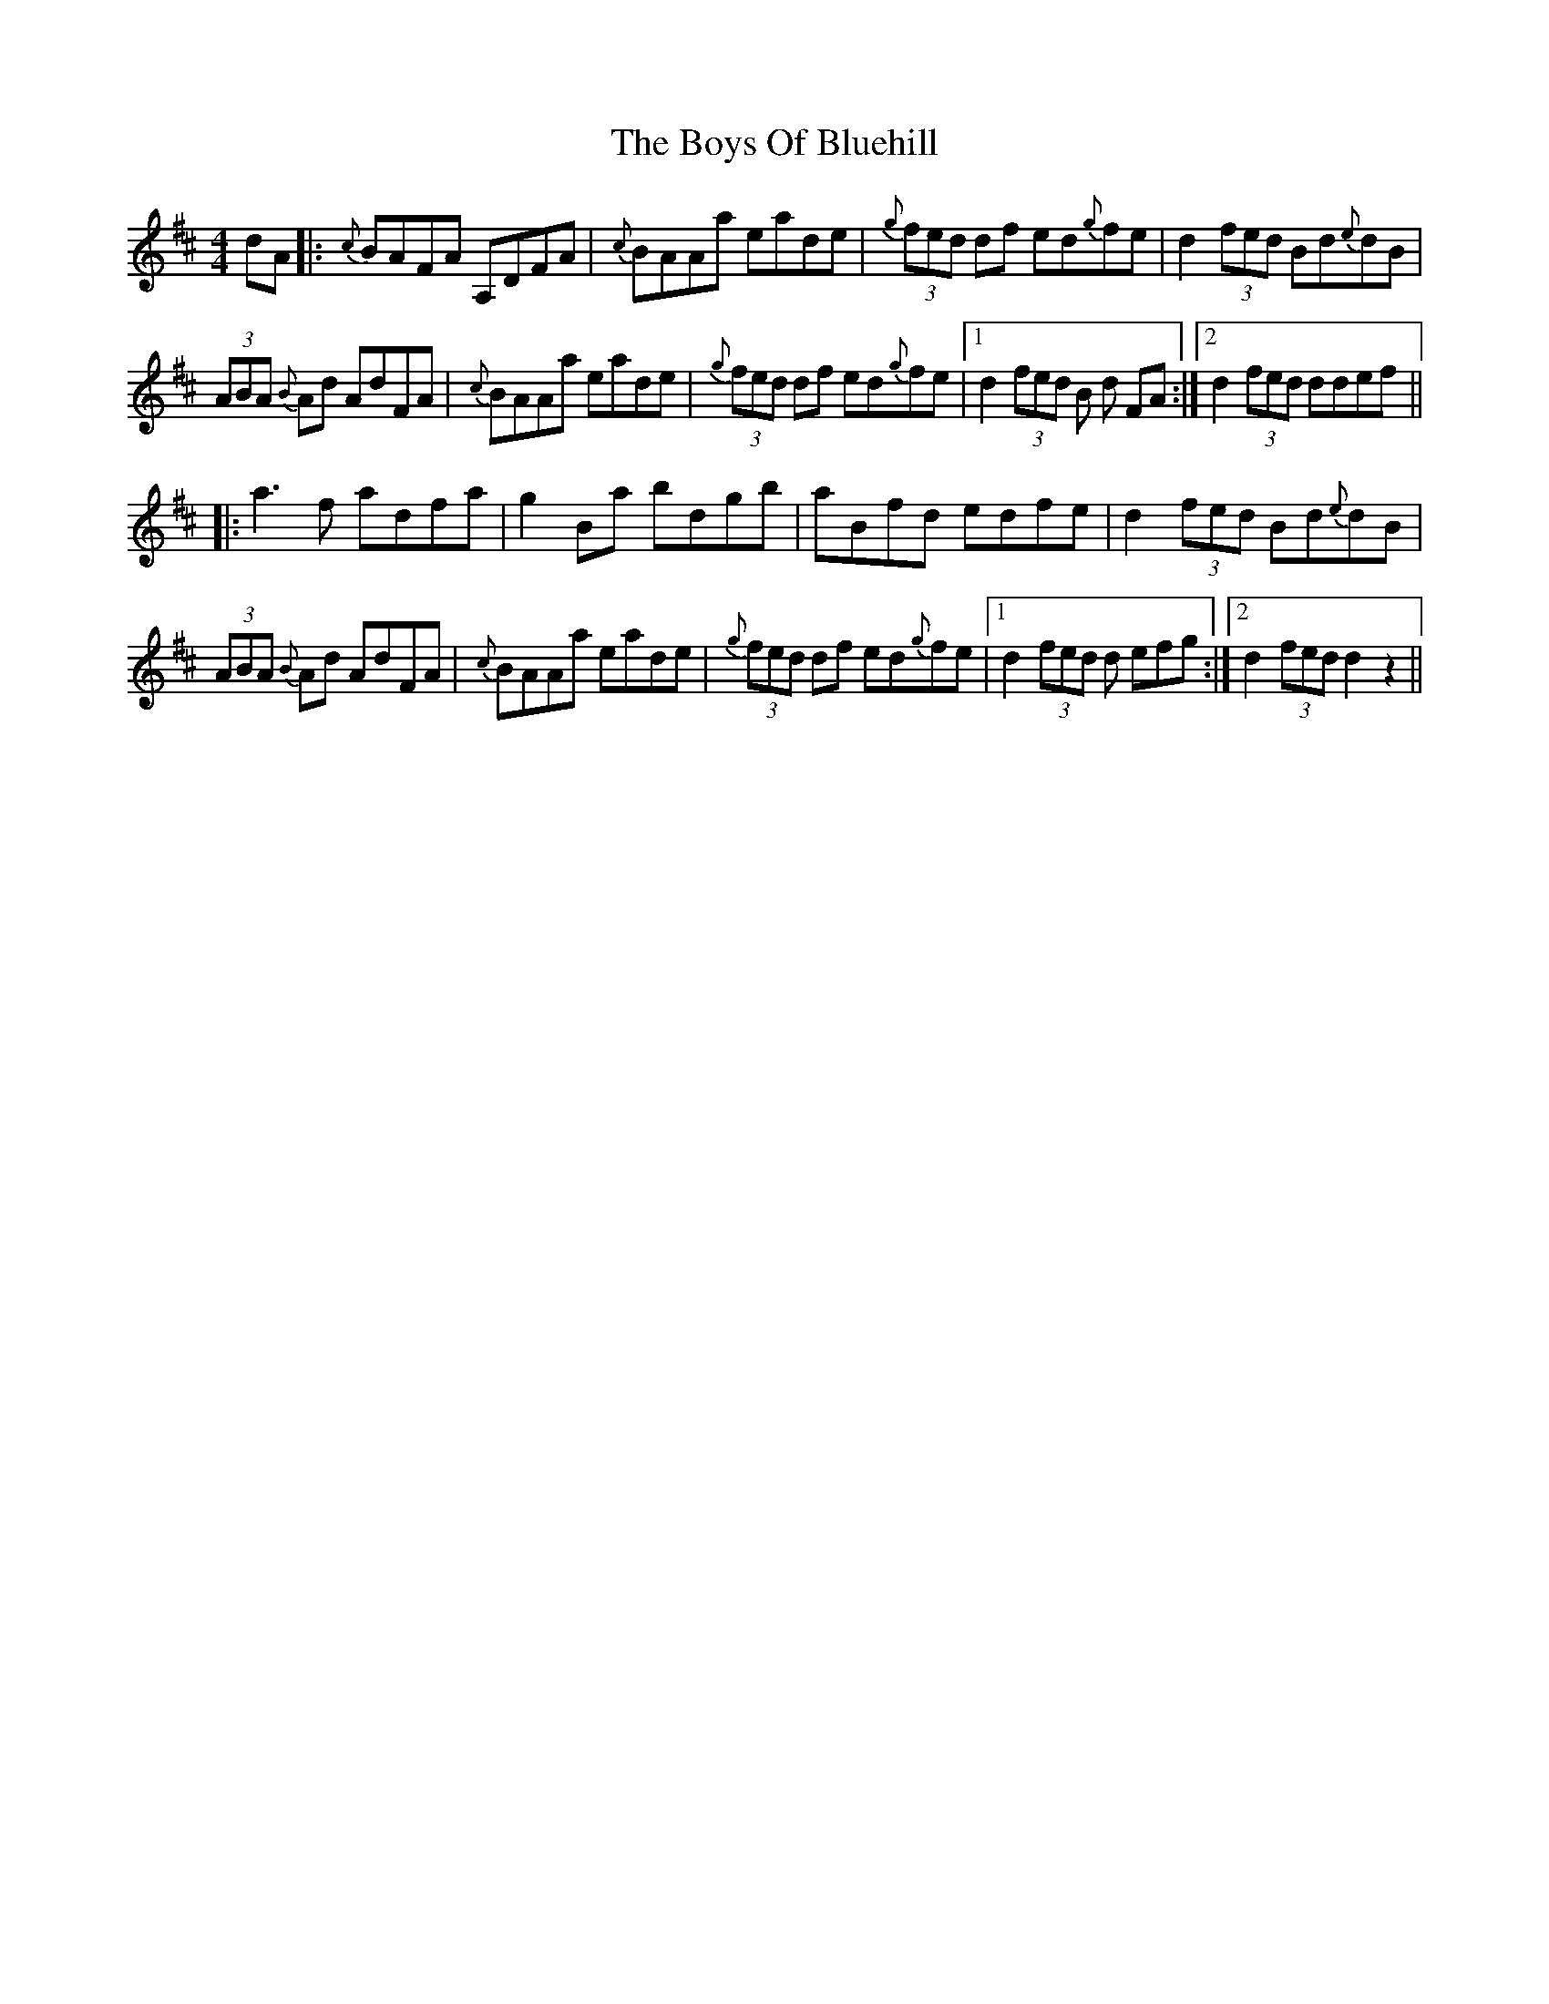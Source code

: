 X: 4747
T: Boys Of Bluehill, The
R: hornpipe
M: 4/4
K: Dmajor
dA|:{c}BAFA A,DFA|{c}BAAa eade|(3{g}fed df ed{g}fe|d2 (3fed Bd{e}dB|
(3ABA {B}Ad AdFA|{c}BAAa eade|(3{g}fed df ed{g}fe|1 d2 (3fed B d FA:|2 d2 (3fed ddef||
|:a3 f adfa|g2 Ba bdgb|aBfd edfe|d2 (3fed Bd{e}dB|
(3ABA {B}Ad AdFA|{c}BAAa eade|(3{g}fed df ed{g}fe|1 d2 (3fed d efg:|2 d2 (3fed d2 z2||

